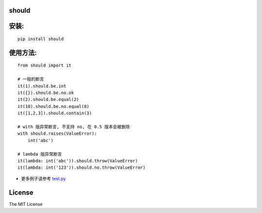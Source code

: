 should
----------------

.. image:: https://img.shields.io/travis/Ralph-Wang/should.svg?style-flat-square
    :target: https://travis-ci.org/Ralph-Wang/should
.. image:: https://img.shields.io/coveralls/Ralph-Wang/should.svg?style-flat-square
    :target: https://coveralls.io/r/Ralph-Wang/should

安装:
----------------

::

    pip install should


使用方法:
----------------


::

    from should import it

    # 一般的断言
    it(1).should.be.int
    it({}).should.be.no.ok
    it(2).should.be.equal(2)
    it(10).should.be.no.equal(8)
    it([1,2,3]).should.contain(3)

    # with 版异常断言, 不支持 no, 在 0.5 版本会被删除
    with should.raises(ValueError):
        int('abc')

    # lambda 版异常断言
    it(lambda: int('abc')).should.throw(ValueError)
    it(lambda: int('123')).should.no.throw(ValueError)

    
- 更多例子请参考 test.py_

.. _test.py: https://github.com/Ralph-Wang/should/blob/master/test.py


License
----------------

The MIT License
